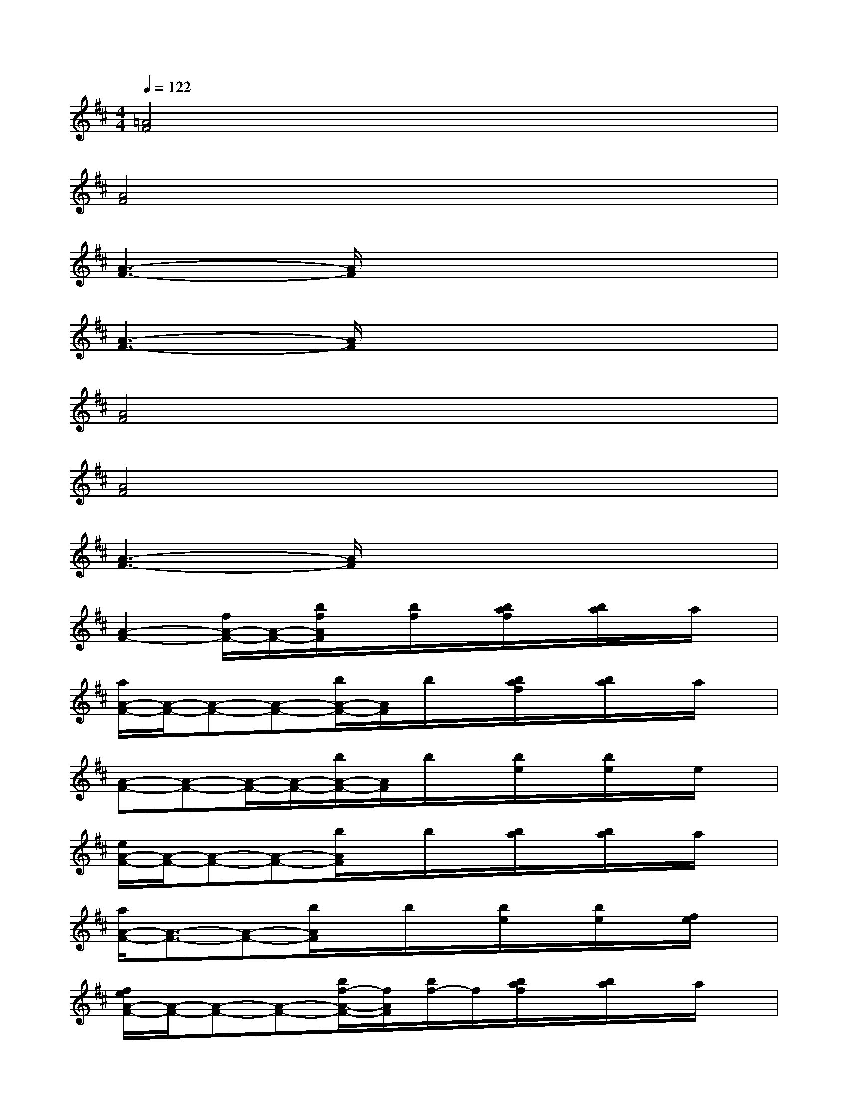 X:1
T:
M:4/4
L:1/8
Q:1/4=122
K:D%2sharps
V:1
[=A4F4]x4|
[A4F4]x4|
[A3-F3-][A/2F/2]x4x/2|
[A3-F3-][A/2F/2]x4x/2|
[A4F4]x4|
[A4F4]x4|
[A3-F3-][A/2F/2]x4x/2|
[A2-F2-][f/2A/2-F/2-][A/2-F/2-][b/2f/2A/2F/2]x/2[b/2f/2]x/2[b/2a/2f/2]x/2[b/2a/2]x/2a/2x/2|
[a/2A/2-F/2-][A/2-F/2-][A-F-][A-F-][b/2A/2-F/2-][A/2F/2]b/2x/2[b/2a/2f/2]x/2[b/2a/2]x/2a/2x/2|
[A-F-][A-F-][A/2-F/2-][A/2-F/2-][b/2A/2-F/2-][A/2F/2]b/2x/2[b/2e/2]x/2[b/2e/2]x/2e/2x/2|
[e/2A/2-F/2-][A/2-F/2-][A-F-][A-F-][b/2A/2F/2]x/2b/2x/2[b/2a/2]x/2[b/2a/2]x/2a/2x/2|
[a/2A/2-F/2-][A3/2-F3/2-][A-F-][b/2A/2F/2]x/2b/2x/2[b/2e/2]x/2[b/2e/2]x/2[f/2e/2]x/2|
[f/2e/2A/2-F/2-][A/2-F/2-][A-F-][A-F-][b/2f/2-A/2-F/2-][f/2A/2F/2][b/2f/2-]f/2[b/2a/2f/2]x/2[b/2a/2]x/2a/2x/2|
[a/2A/2-F/2-][A/2-F/2-][A-F-][f/2A/2-F/2-][A3/2F3/2]x4|
xB,3/2-[B,/2-E,/2][B,3/2G,3/2]x/2B,3/2F,/2-[^A,F,]|
xc2B2c2B-